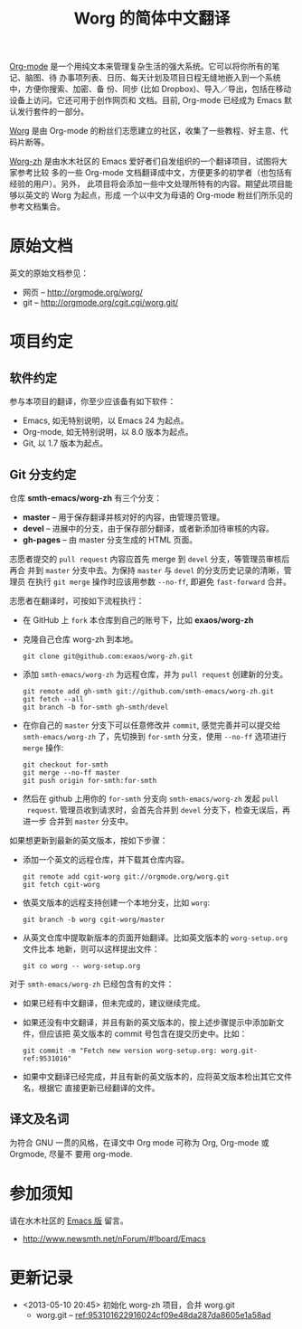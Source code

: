 #  -*- mode: org; coding: utf-8; -*-
#+TITLE: Worg 的简体中文翻译

[[http://orgmode.org/][Org-mode]] 是一个用纯文本来管理复杂生活的强大系统。它可以将你所有的笔记、脑图、待
办事项列表、日历、每天计划及项目日程无缝地嵌入到一个系统中，方便你搜索、加密、备
份、同步 (比如 Dropbox)、导入／导出，包括在移动设备上访问。它还可用于创作网页和
文档。目前, Org-mode 已经成为 Emacs 默认发行套件的一部分。

[[http://orgmode.org/worg/][Worg]] 是由 Org-mode 的粉丝们志愿建立的社区，收集了一些教程、好主意、代码片断等。

[[https://github.com/smth-emacs/worg-zh][Worg-zh]] 是由水木社区的 Emacs 爱好者们自发组织的一个翻译项目，试图将大家参考比较
多的一些 Org-mode 文档翻译成中文，方便更多的初学者（也包括有经验的用户）。另外，
此项目将会添加一些中文处理所特有的内容。期望此项目能够以英文的 Worg 为起点，形成
一个以中文为母语的 Org-mode 粉丝们所乐见的参考文档集合。

* 原始文档

英文的原始文档参见：
  - 网页 -- http://orgmode.org/worg/
  - git  -- http://orgmode.org/cgit.cgi/worg.git/

* 项目约定
** 软件约定

参与本项目的翻译，你至少应该备有如下软件：
- Emacs, 如无特别说明，以 Emacs 24 为起点。
- Org-mode, 如无特别说明，以 8.0 版本为起点。
- Git, 以 1.7 版本为起点。

** Git 分支约定

仓库 *smth-emacs/worg-zh* 有三个分支：
- *master* -- 用于保存翻译并核对好的内容，由管理员管理。
- *devel* -- 进展中的分支，由于保存部分翻译，或者新添加待审核的内容。
- *gh-pages* -- 由 master 分支生成的 HTML 页面。

志愿者提交的 =pull request= 内容应首先 merge 到 =devel= 分支，等管理员审核后再合
并到 =master= 分支中去。为保持 =master= 与 =devel= 的分支历史记录的清晰，管理员
在执行 =git merge= 操作时应该用参数 =--no-ff=, 即避免 =fast-forward= 合并。

志愿者在翻译时，可按如下流程执行：
- 在 GitHub 上 =fork= 本仓库到自己的账号下，比如 *exaos/worg-zh*
- 克隆自己仓库 worg-zh 到本地。
  #+BEGIN_EXAMPLE
  git clone git@github.com:exaos/worg-zh.git
  #+END_EXAMPLE
- 添加 =smth-emacs/worg-zh= 为远程仓库，并为 =pull request= 创建新的分支。
  #+BEGIN_EXAMPLE
  git remote add gh-smth git://github.com/smth-emacs/worg-zh.git
  git fetch --all
  git branch -b for-smth gh-smth/devel
  #+END_EXAMPLE
- 在你自己的 =master= 分支下可以任意修改并 =commit=, 感觉完善并可以提交给
  =smth-emacs/worg-zh= 了，先切换到 =for-smth= 分支，使用 =--no-ff= 选项进行
  =merge= 操作:
  #+BEGIN_EXAMPLE
  git checkout for-smth
  git merge --no-ff master
  git push origin for-smth:for-smth
  #+END_EXAMPLE
- 然后在 github 上用你的 =for-smth= 分支向 =smth-emacs/worg-zh= 发起 =pull
  request=. 管理员收到请求时，会首先合并到 =devel= 分支下，检查无误后，再进一步
  合并到 =master= 分支中。

如果想更新到最新的英文版本，按如下步骤：
- 添加一个英文的远程仓库，并下载其仓库内容。
  #+BEGIN_EXAMPLE
  git remote add cgit-worg git://orgmode.org/worg.git
  git fetch cgit-worg
  #+END_EXAMPLE
- 依英文版本的远程支持创建一个本地分支，比如 =worg=:
  #+BEGIN_EXAMPLE
  git branch -b worg cgit-worg/master
  #+END_EXAMPLE
- 从英文仓库中提取新版本的页面开始翻译。比如英文版本的 =worg-setup.org= 文件比本
  地新，则可以这样提出文件：
  #+BEGIN_EXAMPLE
  git co worg -- worg-setup.org
  #+END_EXAMPLE

对于 =smth-emacs/worg-zh= 已经包含有的文件：
- 如果已经有中文翻译，但未完成的，建议继续完成。
- 如果还没有中文翻译，并且有新的英文版本的，按上述步骤提示中添加新文件，但应该把
  英文版本的 commit 号包含在提交历史中。比如：
  #+BEGIN_EXAMPLE
  git commit -m "Fetch new version worg-setup.org: worg.git-ref:9531016"
  #+END_EXAMPLE
- 如果中文翻译已经完成，并且有新的英文版本的，应将英文版本检出其它文件名，根据它
  直接更新已经翻译的文件。

** 译文及名词

为符合 GNU 一贯的风格，在译文中 Org mode 可称为 Org, Org-mode 或 Orgmode, 尽量不
要用 org-mode.

* 参加须知

请在水木社区的 [[http://www.newsmth.net/nForum/#!board/Emacs][Emacs 版]] 留言。
- http://www.newsmth.net/nForum/#!board/Emacs

* 更新记录
- <2013-05-10 20:45> 初始化 worg-zh 项目，合并 worg.git
  - worg.git -- [[http://orgmode.org/cgit.cgi/worg.git/commit/?id=953101622916024cf09e48da287da8605e1a58ad][ref:953101622916024cf09e48da287da8605e1a58ad]]
